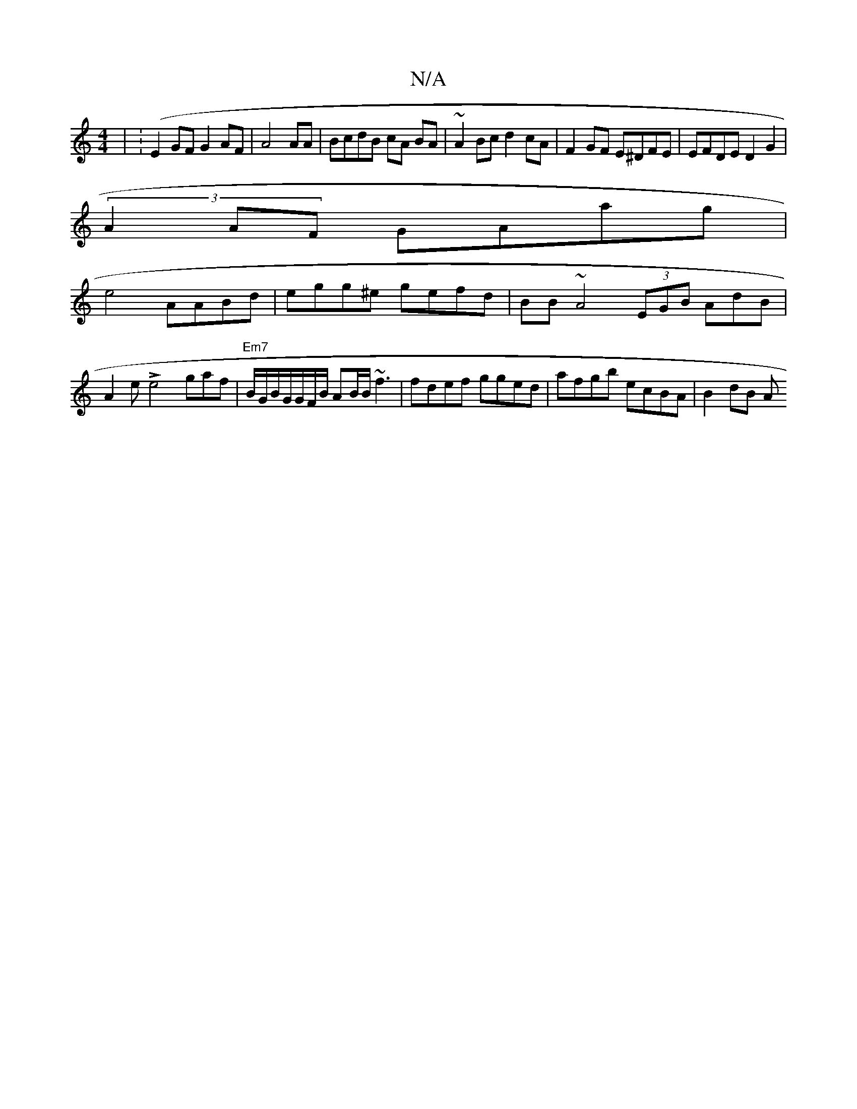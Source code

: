 X:1
T:N/A
M:4/4
R:N/A
K:Cmajor
| (:E2GF G2AF | A4AA | BcdB cA BA|~A2Bc d2cA | F2 GF E^DFE | EFDE D2G2 |
(3A2AF GAag |
e4 AABd | egg^e gefd | BB~A4 (3EGB AdB|A2e Le4gaf|"Em7"B/G/B/G/G/F/B/ AB/B/ ~f3 | fdef gged | afgb ecBA | B2 dB A